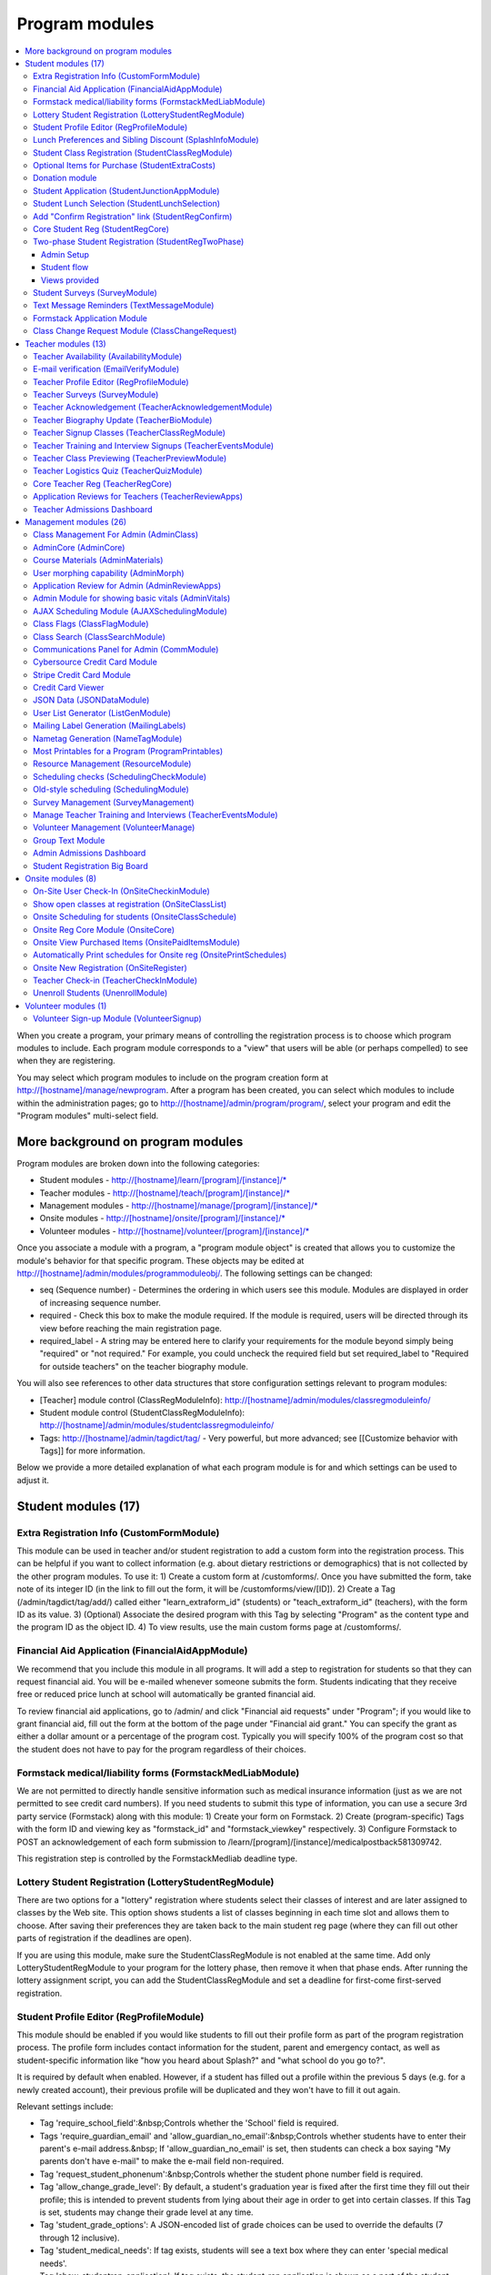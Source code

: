 =================
Program modules
=================

.. contents:: :local:

When you create a program, your primary means of controlling the registration process is to choose which program modules to include.  Each program module corresponds to a "view" that users will be able (or perhaps compelled) to see when they are registering.  

You may select which program modules to include on the program creation form at http://[hostname]/manage/newprogram.  After a program has been created, you can select which modules to include within the administration pages; go to http://[hostname]/admin/program/program/, select your program and edit the "Program modules" multi-select field.

More background on program modules
==================================

Program modules are broken down into the following categories:

* Student modules - http://[hostname]/learn/[program]/[instance]/*
* Teacher modules - http://[hostname]/teach/[program]/[instance]/*
* Management modules - http://[hostname]/manage/[program]/[instance]/*
* Onsite modules - http://[hostname]/onsite/[program]/[instance]/*
* Volunteer modules - http://[hostname]/volunteer/[program]/[instance]/*

Once you associate a module with a program, a "program module object" is created that allows you to customize the module's behavior for that specific program.  These objects may be edited at http://[hostname]/admin/modules/programmoduleobj/. The following settings can be changed:

* seq (Sequence number) - Determines the ordering in which users see this module.  Modules are displayed in order of increasing sequence number.
* required - Check this box to make the module required.  If the module is required, users will be directed through its view before reaching the main registration page.
* required_label - A string may be entered here to clarify your requirements for the module beyond simply being "required" or "not required."  For example, you could uncheck the required field but set required_label to "Required for outside teachers" on the teacher biography module.

You will also see references to other data structures that store configuration settings relevant to program modules:

* [Teacher] module control (ClassRegModuleInfo): http://[hostname]/admin/modules/classregmoduleinfo/
* Student module control (StudentClassRegModuleInfo): http://[hostname]/admin/modules/studentclassregmoduleinfo/
* Tags: http://[hostname]/admin/tagdict/tag/ - Very powerful, but more advanced; see [[Customize behavior with Tags]] for more information.

Below we provide a more detailed explanation of what each program module is for and which settings can be used to adjust it.

Student modules (17)
====================

Extra Registration Info (CustomFormModule)
------------------------------------------

This module can be used in teacher and/or student registration to add a custom form into the registration process.  This can be helpful if you want to collect information (e.g. about dietary restrictions or demographics) that is not collected by the other program modules.  To use it:
1) Create a custom form at /customforms/.  Once you have submitted the form, take note of its integer ID (in the link to fill out the form, it will be /customforms/view/[ID]). 
2) Create a Tag (/admin/tagdict/tag/add/) called either "learn_extraform_id" (students) or "teach_extraform_id" (teachers), with the form ID as its value.
3) (Optional) Associate the desired program with this Tag by selecting "Program" as the content type and the program ID as the object ID.
4) To view results, use the main custom forms page at /customforms/.


Financial Aid Application (FinancialAidAppModule) 
-------------------------------------------------

We recommend that you include this module in all programs.  It will add a step to registration for students so that they can request financial aid.  You will be e-mailed whenever someone submits the form.  Students indicating that they receive free or reduced price lunch at school will automatically be granted financial aid.

To review financial aid applications, go to /admin/ and click "Financial aid requests" under
"Program"; if you would like to grant financial aid, fill out the form at the
bottom of the page under "Financial aid grant."  You can specify the grant as either a dollar amount or a percentage of the program cost.  Typically you will specify 100% of the program cost so that the student does not have to pay for the program regardless of their choices.

Formstack medical/liability forms (FormstackMedLiabModule)
----------------------------------------------------------

We are not permitted to directly handle sensitive information such as medical insurance information (just as we are not permitted to see credit card numbers).  If you need students to submit this type of information, you can use a secure 3rd party service (Formstack) along with this module:
1) Create your form on Formstack.
2) Create (program-specific) Tags with the form ID and viewing key as "formstack_id" and "formstack_viewkey" respectively.
3) Configure Formstack to POST an acknowledgement of each form submission to /learn/[program]/[instance]/medicalpostback581309742.

This registration step is controlled by the FormstackMedliab deadline type.

Lottery Student Registration (LotteryStudentRegModule) 
------------------------------------------------------

There are two options for a "lottery" registration where students select their classes of interest and are later assigned to classes by the Web site.  This option shows students a list of classes beginning in each time slot and allows them to choose.  After saving their preferences they are taken back to the main student reg page (where they can fill out other parts of registration if the deadlines are open).

If you are using this module, make sure the StudentClassRegModule is not enabled at the same time.  Add only LotteryStudentRegModule to your program for the lottery phase, then remove it when that phase ends.  After running the lottery assignment script, you can add the StudentClassRegModule and set a deadline for first-come first-served registration.

Student Profile Editor (RegProfileModule) 
-----------------------------------------

This module should be enabled if you would like students to fill out their profile form as part of the program registration process. The profile form includes contact information for the student, parent and emergency contact, as well as student-specific information like "how you heard about Splash?" and "what school do you go to?". 

It is required by default when enabled. However, if a student has filled out a profile within the previous 5 days (e.g. for a newly created account), their previous profile will be duplicated and they won't have to fill it out again. 

Relevant settings include: 

* Tag 'require_school_field':&nbsp;Controls whether the 'School' field is required.
* Tags 'require_guardian_email' and 'allow_guardian_no_email':&nbsp;Controls whether students have to enter their parent's e-mail address.&nbsp; If 'allow_guardian_no_email' is set, then students can check a box saying "My parents don't have e-mail" to make the e-mail field non-required.
* Tag 'request_student_phonenum':&nbsp;Controls whether the student phone number field is required. 
* Tag 'allow_change_grade_level': By default, a student's graduation year is fixed after the first time they fill out their profile; this is intended to prevent students from lying about their age in order to get into certain classes. If this Tag is set, students may change their grade level at any time.
* Tag 'student_grade_options': A JSON-encoded list of grade choices can be used to override the defaults (7 through 12 inclusive). 
* Tag 'student_medical_needs': If tag exists, students will see a text box where they can enter 'special medical needs'. 
* Tag 'show_studentrep_application': If tag exists, the student-rep application is shown as a part of the student profile. If it exists but is set to "no_expl", don't show the explanation textbox in the form. 
* Tag 'show_student_tshirt_size_options': If tag exists, ask students about their choice of T-shirt size as part of the student profile 
* Tag 'show_student_vegetarianism_options': If tag exists, ask students about their dietary restrictions as part of the student profile 
* Tag 'show_student_graduation_years_not_grades': If tag exists, in the student profile, list graduation years rather than grade numbers 
* Tag 'ask_student_about_post_hs_plans': If tag exists, ask in the student profile about a student's post-high-school plans (go to college, go to trade school, get a job, etc) 
* Tag 'ask_student_about_transportation_to_program': If tag exists, ask in the student profile about how the student is going to get to the upcoming program

More details on these Tags can be found here at http://wiki.learningu.org/Customize_behavior_with_Tags.

Lunch Preferences and Sibling Discount (SplashInfoModule) 
---------------------------------------------------------

This module was designed specifically for Stanford Splash, although other chapters can use it too.  It will prompt students to choose a lunch option for each of the 1-2 days in the program.  It will also allow students to enter the name of their sibling in order to get a "sibling discount" for the program deducted from their invoice.  You will need to set up the following Tags (/admin/tagdict/tag), which can be program-specific:

* splashinfo_choices: A JSON structure of form options for the "lunchsat" and "lunchsun" keys.  Example:

::

  {
   "lunchsat": [
    ["pizza_vegetarian", "Yes: Pizza-Vegetarian"],
    ["pizza_meat", "Yes: Pizza-Meat"],
    ["burrito_vegetarian", "Yes: Burrito-Vegetarian"],
    ["burrito_meat", "Yes: Burrito-Meat"],
    ["no", "No, I will bring my own lunch."]
  ], 
    "lunchsun": [
    ["pizza_vegetarian", "Yes: Pizza-Vegetarian"],
    ["pizza_meat", "Yes: Pizza-Meat"],
    ["burrito_vegetarian", "Yes: Burrito-Vegetarian"],
    ["burrito_meat", "Yes: Burrito-Meat"],
    ["no", "No, I will bring my own lunch."]
  ]
  }


* splashinfo_costs: A JSON structure of form options for the "lunchsat" and "lunchsun" keys.  The option labels must be consistent with all of the options specified in splashinfo_choices.  Example:

::
  
  {
    "lunchsat": { 
        "pizza_vegetarian": 0.0,
        "pizza_meat": 0.0,
        "burrito_vegetarian": 0.0,
        "burrito_meat": 0.0,
        "no": 0.0
    },
    "lunchsun": { 
        "pizza_vegetarian": 0.0,
        "pizza_meat": 0.0,
        "burrito_vegetarian": 0.0,
        "burrito_meat": 0.0,
        "no": 0.0
    }
  }

The dollar amount of the sibling discount can be configured as a line item type (/admin/accounting/lineitemtype/).


Student Class Registration (StudentClassRegModule)
--------------------------------------------------

This module should be enabled if your program involves students picking and choosing their classes. It is used to display the catalog, schedule, and class selection pages. Settings affecting this module are: 

* Student module control field 'Enforce max': Unchecking this box allows students to sign up for full classes. 
* Student module control fields 'Class cap multiplier' and 'Class cap offset': Allows you to apply a linear function to the capacities of all classes. For example, to limit classes to half full (perhaps for the first day of registration) you could use a multiplier of 0.5 and an offset of 0; to allow 3 extra students to sign up for each class you could use a multiplier of 1 and an offset of 3. 
* Student module control field 'Signup verb': Controls which type of registration students are given when they select a class. The default is "Enrolled," which adds the student to the class roster (i.e. first-come first served). However, you may choose "Applied" to allow teachers to select which students to enroll, or create other registration types for your needs. 
* Student module control field 'Use priority': When this box is checked, students will be allowed to choose multiple classes per time slot and their registration types will be annotated in the order they signed up. This is typically used with the 'Priority' registration type to allow students to indicate 1st, 2nd and 3rd choices. 
* Student module control field 'Priority limit': If 'Use priority' is checked, this number controls the maximum number of simultaneous classes that students may register for. 
* Student module control field 'Register from catalog': If this box is checked, students will see 'Register for section [index]' buttons below the description of each available class in the catalog. If their browser supports Javascript they will be able to register for the classes by clicking those buttons. You will need to add an appropriate fragment to the editable text area on the catalog if you would like students to see their schedule while doing this. 
* Student module control field 'Visible enrollments': If unchecked, the publicly available catalog will not show how many students are enrolled in each class section: 
* Student module control field 'Visible meeting times': If unchecked, the publicly available catalog will not show the meeting times of each class section. 
* Student module control field 'Show emailcodes': If unchecked, the catalog will not show codes such as 'E464:' and 'M21:' before class titles. 
* Student module control 'Show unscheduled classes': If unchecked, the publicly available catalog will not show classes that do not have meeting times associated with them. 
* Student module control 'Temporarily full text': You may enter text here to customize the label shown on disabled 'Add class' buttons when the class is full. 
* Tag 'studentschedule_show_empty_blocks': Controls whether the student schedule includes time slots for which the student has no classes. By default, empty blocks are displayed.


Optional Items for Purchase (StudentExtraCosts)
-----------------------------------------------

This module allows students to select additional items for purchase along with admission to the program.  Typically this module is used to offer students optional meals and T-shirts.  The items can be classified as "buy one", meaning that students can purchase either quantity 0 or 1, or "buy many", meaning that students can purchase any number.

The options on this page are controlled by the line item types associated with the program.
You can create additional line item types for your program and set the "Max quantity" field
appropriately; do not check the "for payments" or "for finaid" boxes.  If you
are using the "SplashInfo Module" to offer lunch, the size of the sibling
discount is set as a line item type, but the lunch options and their costs are
still controlled by the splashinfo_choices and splashinfo_costs Tags.  Items no
longer have a separate cost for financial aid students; the amount these
students are charged is determined by the financial aid grant.


Donation module
---------------

This program module can be used to solicit donations for Learning Unlimited. If
this module is enabled, students who visit the page can, if they so choose,
select one of a few donation options (and those options are admin
configurable). Asking for donations from parents and students can be a good way
to help fundraise for LU community events, chapter services, and operational
costs. If you are interested in fundraising this way, get in contact with an LU
volunteer.

There are two configurable options for the module:

- donation_text: Defaults to "Donation to Learning Unlimited". This is the
  description of the line item that will show up on student invoices when they
  pay.

- donation_options: Defaults to the list [10, 20, 50]. These are the donation
  options, in US dollars, that students are able to select between. In
  addition, "I won't be making a donation" is always an option.

To override any of these settings, create a Tag (at /admin/tagdict/tag/) for
the program, with the key donation_settings, and with the value being a JSON
object with the overriden keys/values.

The module also has a donation pitch built into the editable text area on that
page. It can be edited inline by an admin to something more customized.

The module, when enabled, is available at the url
/learn/<program>/<instance>/donation. It will also show up as an item in the
student checklist. When students visit the page, they will see the donation
pitch and the donation options. They may or may not select any of the options;
if they select any of the options, it will be instantly recorded with an AJAX
request to the server. When they are done, they can click a link to return to
the main student registration page.

Student Application (StudentJunctionAppModule)
----------------------------------------------

This is a module to allow students to fill out a global application for the program.  It is typically used in conjuction with the TeacherReviewApps module which allows teachers to specify application questions for each of their questions.

Student Lunch Selection (StudentLunchSelection)
-----------------------------------------------

If you are using lunch constraints, some students may be confused by the requirement that they select a lunch period if they have both "morning" and "afternoon" classes.  To reduce confusion, this module forces students to choose a lunch period for each day before they proceed to the rest of student registration.  If they end up having a schedule that is not subject to the constraints, they will be allowed to manually remove the lunch period then.

Add "Confirm Registration" link (StudentRegConfirm)
---------------------------------------------------

If you pay attention to whether students have a confirmed registration (e.g. for sending e-mails), consider adding this module.  This module doesn't do anything; all it does is add "Confirm Registration" as a step (shown at the top of the main student registration page) which does not show a check mark until the "Confirm" button has been clicked.  It may help to get more students to click "Confirm" after adding their classes.

Core Student Reg (StudentRegCore)
---------------------------------

This module should be enabled if students will be registering using the Web site. It aggregates information and links to other other student modules that are enabled on the main registration page at http://[hostname]/learn/[program]/[instance]/studentreg. Settings affecting this module are: 

* Student module control field "Progress mode": Set to 1 to show registration steps as checkboxes, 2 to show registration steps as a progress bar, or 0 to not show them at all. 
* Student module control field 'Force show required modules': Check the box to show the student all required modules (e.g. profile editor, lunch/sibling information, etc.) before allowing them to proceed to the main registration page. If unchecked, the student can complete registration steps in any order but must finish all required steps before confirming their registration. 
* Student module control fields 'Confirm button text,' 'Cancel button text,' and 'View button text': You may enter text here to customize the labels shown on these buttons at the bottom of the main registration page. 
* Student module control field 'Cancel button dereg': If you check this box, students will be removed from all classes they registered for when they click the 'Cancel registration' button. 
* Student module control field 'Send confirmation': If checked, students will receive e-mail when they click the 'Confirm registration' button. You need to create an e-mail receipt as described here: [[Add a registration receipt]] 
* Tag 'allowed_student_types': Controls which types of user accounts may access student registration. By default, student and administrator accounts have access.

Two-phase Student Registration (StudentRegTwoPhase)
---------------------------------------------------

This is a new mode of student registration which functions much like the lottery (in the back-end) but has a new front-end interface.  In the first step, students are asked to "star" the classes they are interested in, using a searchable interactive catalog.  In the second step, students can select which classes to mark as "priority" and which to mark as "interested" for each time slot.

Admin Setup
~~~~~~~~~~~

To set up Two-Phase Student Reg, the module should be enabled and sequenced after any modules that students should interact with before registering (ex. Medical form or Student Profile). You should not have this module in your program concurrently with LotteryStudentRegModule. The Two-Phase Student Reg module is currently set to be required, but is never marked as "completed" for students. This means that as long as the module is enabled, the Two Phase landing page (Fig. 1) will supercede the normal student reg landing page (the page with the checkboxes indicating steps completed).

.. figure:: images/fig1.png
   :width: 30 %

   Figure 1: Two-Phase Student Reg landing page

Once the Two-Phase Student Reg portion of registration is complete for students, **the Two-Phase Student Reg module should be disabled**. This allows students to now land at the normal checkboxes landing page and make edits to their schedule.

To control the number of priority slots listed in the rank classes interface, set the 'priority_limit' property of the Student Class Reg Module Info associated with the program. This can be edited through the admin panel by visiting /admin/modules/studentclassregmoduleinfo/ and selecting the Student Class Reg Module Info object associated with the program.

*Future work: We'd like to change this to interact better with the checkboxpage, so steps that need to be revisited can be used during the Two-Phase stage of registration, and so that the module doesn't have the be disabled to land at the main student reg page.*


Student flow
~~~~~~~~~~~~

While Two-Phase registration is enabled, students will see the following workflow:
1. Interact with any module enabled before Two-Phase (Medical form, Student Profile, etc.)
2. Land at the Two-Phase landing page (Fig. 1 above), which links directly to steps 1 and 2 of registration.
3. Step 1 of registration: view the catalog, filter by catalog, and star interested classes (Fig. 2).
*Note: Classes starred are saved as "Interested" in the back-end, and DO affect the outcome of the lottery.*

.. figure:: images/fig2.png
   :width: 30 %

   Figure 2: Step 1 of registration -- view catalog and star interested classes

4. Step 2 of registration: rank priorities for each timeslot in the program (Fig. 3). By default, the list of classes for the timeslot shows just the starred classes, but this can be widened to all available classes for the timeslot with a checkbox. The selector shows both starred and unstarred classes to choose from.

.. figure:: images/fig3.png
   :width: 30 %

   Figure 3: Step 2 of registration -- rank classes for each timeslot


Views provided
~~~~~~~~~~~~~~

* [main] /learn/<program>/studentreg2phase -- Main Two-Phase landing page (Fig. 1)
* /learn/<program>/view_classes -- Filterable catalog that is similar to the one shown during step 1 of registration, but that is viewable by anyone. This effectively replaces the old /catalog view.
* /learn/<program>/mark_classes -- Step 1 of registration: starring interested classes (Fig. 2).
* /learn/<program>/rank_classes -- Step 2 of registration: marking priorities for timeslots (Fig. 3).


Student Surveys (SurveyModule) 
------------------------------

Include this module if you would like to use online surveys.  This module will cause your student survey to appear at /learn/[program]/[instance]/survey.  It is controlled by the "Survey" student deadline.  Make sure you have created a survey at /admin/survey/ before adding this module.

Text Message Reminders (TextMessageModule)
------------------------------------------

With this module, students will be prompted to enter a phone number at which you will send reminders about the program (typically around the closing of registration, or the day before the program).  You can get a list of these numbers using the user list generator.

This module does *NOT* send text messages. For that functionality, see the "Group Text Module" below.

Formstack Application Module
----------------------------

This is the module that embeds a Formstack form on a student-facing page for
student applications.  For more information, see
`</docs/admin/student_apps.rst>`_.

Class Change Request Module (ClassChangeRequest)
------------------------------------------------

Teacher modules (13)
====================

Teacher Availability (AvailabilityModule)
-----------------------------------------

Use this module if you are having classes scheduled into specific timeslots.  Teachers will be shown a list of all of the class time slots, which they should check or uncheck to indicate their availability.

It is important that all teachers and co-teachers have indicated availability for the time slots in which they are teaching.  The scheduling module will not allow you to violate this constraint, and teachers will not be allowed to change their availability once their classes are scheduled.  You can use the "Force Availability" feature of the scheduling module to override the availability if you are sure this will not cause any problems.  Or, use the "Manage Class" page to schedule the class.

E-mail verification (EmailVerifyModule)
---------------------------------------

This module is deprecated and will be removed in a future version of the site.

Teacher Profile Editor (RegProfileModule)
-----------------------------------------

This module will prompt teachers to fill out their profile information before proceeding to create classes.  In addition to their contact information, they will be asked a few questions such as their affiliation (e.g. your university, or something else) and graduation year.  If you would like to ask additional questions, please use the CustomFormModule.

The questions shown on the teacher profile are configurable via the following tags:

* teacherreg_label_purchase_requests - If tag exists, overwrites text under 'Planned Purchases' in teacher registration.
* teacherreg_label_message_for_directors - If tag exists, overwrites text under 'Message for Directors' in teacher registration.
* teacherinfo_shirt_options - If it is set to 'False', teachers won't be able to specify shirt size/type on their profile.  The default behavior is to show the shirt fields on the profile form.
* teacherinfo_shirt_sizes - If it is set to size names separated by commas, such as ``Small,Med,XLarge,XXL``, the sizes you enter will override the list of available options that teachers can select from when they update their profiles.
* teacherinfo_shirt_type_selection - If it is set to 'False', teachers won't be able to specify whether they want normal shaped (guys') or fitted shaped (girls') T-shirts.  The default behavior is to provide this choice on the profile form.

Teacher Surveys (SurveyModule)
------------------------------

This module will cause your teacher survey to appear at /learn/[program]/[instance]/survey.  It is controlled by the "Survey" teacher deadline.  Make sure you have created a survey at /admin/survey/ before adding this module.

Teacher Acknowledgement (TeacherAcknowledgementModule)
------------------------------------------------------

Include this module if you would like teachers to submit a somewhat scary-looking form where they simply check a box to say that they really will show up for the program.  This is intended to convey the seriousness of your event and reduce the number of teacher no-shows.

Teacher Biography Update (TeacherBioModule)
-------------------------------------------

If you include this module, teachers will be asked to fill out a brief biography describing their background and interests.  They can optionally upload a picture.  The biographies are linked to from the student catalog and have URLs like /teach/teachers/[username]/bio.html.

Note that all of the information entered here will be displayed *publicly* and may be difficult to remove from caches, so teachers should not enter any private information, or anything they would like to hide from the public (e.g. potential employers).

Teacher Signup Classes (TeacherClassRegModule)
----------------------------------------------

This module allows teachers to register and view classes.  They can upload files or create Web pages for their classes, and import classes from a previous program (if the allow_class_import Tag is set).

The class creation/editing form requires that you have set up time slots for the program (see ResourceModule) in order to establish the possible lengths of classes.  It can be customized using the following Tags:

* teacherreg_difficulty_label - This controls the name of the 'Difficulty' field on the class creation/editing form.
* teacherreg_difficulty_choices - This controls the choices of the 'Difficulty' field on the class creation/editing form.  This should be a JSON-formatted list of 2-element lists.  Example: '[[1, "Easy"], [2, "Medium"], [3, "Hard"], [4, "David Roe"]]'

Teacher Training and Interview Signups (TeacherEventsModule)
------------------------------------------------------------

If you have included this module, teachers will be asked to select a time slot for their teacher training and/or interview.  Only include this module if you would like all teachers to register for this events and you have configured teacher events on the management side.

Teacher Class Previewing (TeacherPreviewModule)
-----------------------------------------------

If you include this module, teachers will see a summary of the classes that other teachers have created so far on the main registration page.  Note that this list includes unreviewed and rejected classes.  They will also be able to see a preview of what their class will look like in the student catalog (/teach/[program]/[instance]/catalogpreview/[class ID]).

Teacher Logistics Quiz (TeacherQuizModule)
------------------------------------------

You can use this module to show teachers a quiz as part of the registration process.  The quiz is typically used to ensure that teachers know the basic logistical knowledge they need to participate in the program smoothly.  Teachers will have to enter a correct answer to every question before they are allowed to proceed.  Often the information they need is provided via e-mail or at an in-person training session, so you can use this module as a means of forcing teachers to stay in touch.

The teacher quiz is based on a custom form.  To set it up:
1) Create a custom form at /customforms/.  Make sure that you specify a correct answer for every question.
2) Once you have submitted the form, take note of its integer ID (in the link to fill out the form, it will be /customforms/view/[ID]). 
3) Create a Tag (/admin/tagdict/tag/add/) called either "quiz_form_id", with the form ID as its value.
4) (Optional) Associate the desired program with this Tag by selecting "Program" as the content type and the program ID as the object ID.  This will allow you to use different quizzes for different programs.

Core Teacher Reg (TeacherRegCore)
---------------------------------

This module should be included whenever you would like to use the site for teacher registration.  It displays the main teacher registration page, including a summary of information for the other teacher modules that you have included.

Application Reviews for Teachers (TeacherReviewApps)
----------------------------------------------------

This module will allow teachers to create one or more application questions for each of their classes.  These are optional for the teachers, but once questions have been created, they are required for the students.

Do not include this module unless you intend to review the responses in order to determine which students are admitted to the program.  It is unnecessary and confusing otherwise.

Teacher Admissions Dashboard
----------------------------

Provides an interface for teachers to review applications for their class.
For more information, see `</docs/admin/student_apps.rst>`_.

Management modules (26)
=======================

Class Management For Admin (AdminClass)
---------------------------------------

It is recommended to include this module in all programs, since it includes frequently used functions such as deleting and approving classes that are used by other program modules.  Functions include:

* "Manage class" page, which is accessible from the list of classes on the program dashboard.  This page provides fine control over scheduling and co-teachers and allows you to open/close individual sections.  It also lets you cancel a class and e-mail the students.
* Reviewing (e.g. approving) classes, which can be done via a link in the class creation/editing e-mails.
* Bulk approval of classes by typing in their IDs.

AdminCore (AdminCore)
---------------------

You should include this module in all programs.  It provides the main program management page, from which you access all other management modules.  It also provides the following features:

* Program dashboard
* Deadline management
* Registration type management
* Lunch constraints control

Course Materials (AdminMaterials)
---------------------------------

This module provides one view, get_materials.  From this view you can see all of the documents that have been uploaded by teachers for their classes.  You can upload your own files and choose whether they should be associated with an individual class, or if they are for the program as a while.

Uploaded files can also be managed at a lower level using the file browser (/admin/filebrowser/browse).

User morphing capability (AdminMorph)
-------------------------------------

This module provides one view, admin_morph.  You can use the user search to find someone in the system (typically a teacher or student) and then morph into them so you can see the site from that user's perspective.  You will need to click the "Unmorph" link when you are done in order to avoid seeing permissions errors (using the "back" button in your browser will not work).  Morphing into administrators is not permitted as this constitutes a security risk.

Application Review for Admin (AdminReviewApps)
----------------------------------------------

This module is used for programs that have student applications.  Typically teachers do most of the work (creating application questions for their classes, and reviewing the students that apply).  However, this module allows admins to select students to be admitted for the program, seeing the students' applications as well as teacher reviews.

Custom forms and Formstack may be used to augment or replace these features.

Admin Module for showing basic vitals (AdminVitals)
---------------------------------------------------

This module shows statistics about your program on the dashboard.

AJAX Scheduling Module (AJAXSchedulingModule)
---------------------------------------------

This module provides one view, ajax_scheduling.  It is the main interface for assigning times and rooms to classes, using a grid-based interface in your browser.

The scheduling interface will periodically fetch updates from the server so that multiple people can work on scheduling at the same time.  You will be warned if you are trying to create conflicting assignments.  For overriding schedule conflicts and other special cases (like assigning a class to non-contiguous time slots or multiple classrooms), use the manage class page.

The Ajax scheduling module does not have full support for overlapping time slots, and time slots that are not approximately 1 hr long.

Instructions for using the scheduler:

- Click on the class you want to schedule (either in the directory or on the grid) to select it.
- On the grid, the places you might put the class are highlighted. Legend:
 - Green means you can put the class there.
 - Green with stripes means the class can't start there, but there should be a green square to the left where you can place it (for multi-hour classes).
 - Yellow means the teacher is available then, but teaching another class.
- Click on a green highlighted square to place the class. Click anywhere else on the grid or directory to unselect the class.
- When you have a class selected, the pane in the upper right corner displays info about the class as well as links to the manage and edit pages.
- When no class is selected, the pane in the upper right corner displays scheduling errors.
- Hovering over a room cell or a class section gives you a tooltip with info about the classes.
- The lower right pane is the directory. You can search using the search bar at the top and select how you want to search with the radio buttons. You can move to the filters tab of the directory and set bounds on different parameters such as capacity and length.
- To set a comment on a class's scheduling, select it and click on "Set Comment" in the upper right pane. A dialog for entering a comment will appear.
- To lock a class, follow the instructions to set a comment, and check the "Lock" box in the comment dialog. A red border will appear around it in the schedule or directory, and no one will be able to move it without unlocking it first. To unlock a class, select it and then click on "Edit Comment or Unlock". Any admin can lock or unlock any class.

Keyboard shortcuts:

- ESC unselects the currently selected class
- F1 switches to the directory tab
- F2 switches to the filters tab
- / selects the search box
- DEL unschedules the currently selected class

Class Flags (ClassFlagModule)
-------------------------------------------

This is a new feature for tracking the review of classes.  The idea is that you
can create various types of class flags, like "needs safety review" or
"description has been proofread", and then get a list of classes with (or
without) some set of flags.

To set up class flags, first add some flag types from the admin panel at
/admin/program/classflagtype/, then add them to your program by choosing your
program in /admin/program/program/ and scrolling to the bottom of the page.
(There is also a place to add them at program creation.) Now you can add and
view class flags from the edit class or manage class pages.

Class Search (ClassSearchModule)
--------------------------------

This page, formerly a part of the ClassFlagModule allows building queries of
classes, such as all classes with or without a particular flag, status,
category, or any combination thereof.  It can be reached by clicking on "Search
for Classes" under the complete module list on the program management main
page.

Communications Panel for Admin (CommModule)
-------------------------------------------

This module allows you to use the Web site to send e-mail to participants in your programs.  You first select the list of recipients and then enter the message title and text.  There are many options for selecting recipients, either a basic list (single criteria) and combination list (multiple criteria combined with Boolean logic).  Be aware that for technical reasons, combination lists often do not contain the set of users you are expecting (this will be addressed in a future release).  Please check that the number of recipients look reasonable before sending an e-mail.  You can use the "recipient checklist" feature to see specific users.

To send an HTML e-mail (e.g. with images and formatting), begin your e-mail text with <html> and end it with </html>.  Besides using proper HTML code in the message text, please test send the message to yourself (before sending to a larger list) so you can verify that the message displays properly.

Cybersource Credit Card Module
------------------------------

This is a module to allow credit card payments using the Cybersource hosted order page.  It is used only by MIT.

Stripe Credit Card Module
-------------------------

This is a module to allow credit card payments using Stripe.  It can be used by
LU hosted sites.  It will need to be configured for your specific program, so
please contact your mentors and/or websupport@learningu.org to discuss well in
advance (at least one month) of your student registration.

The STRIPE_CONFIG settings should be configured for the module to interact with
Stripe API servers.  There are two possible public/secret key pairs that can be
used: one for live transactions, and one for testing.

Once Stripe is configured, you can use the module for your program by enabling
it in the admin panel and opening the "Pay for a program" deadline for
students.  On the page, students will be able to confirm their current charges,
and then enter their credit card information.  They can also opt to make a
donation to LU.

After submitting credit card information form, the data will be submitted
directly to Stripe servers. The user will then send a Stripe token variable
back to ESP-Website, which will be used to create a Stripe charge object. If
invalid credit card information is submitted, Stripe will redirect back to
website with error field set rather than the token.

You will probably also want to enable the "Credit Card Viewer" (see below).

There are three configurable options for the module:

- donation_text: Defaults to "Donation to Learning Unlimited". This is the
  description of the line item that will show up on student invoices when they
  have made a donation.

- donation_options: Defaults to the list [10, 20, 50]. These are the donation
  options, in US dollars, that students are able to select between. In
  addition, "I won't be making a donation" is always an option.

- offer_donation: Defaults to True. If it is set to False, there will be no
  prompt to donate to LU.

To override any of these settings, create a Tag (at /admin/tagdict/tag/) for
the program, with the key stripe_settings, and with the value being a JSON
object with the overriden keys/values.

The module also has a donation pitch built into the editable text area on that
page. It can be edited inline by an admin to something more customized.

Credit Card Viewer
------------------

This module provides one view, viewpay_cybersource.  The name is a misnomer as it will display accounting information regardless of how that information was collected (Cybersource, First Data, or manual entry).  The view shows a list of students who have invoices for your program, and summarizes their amounts owed and payment[s] so far.  

JSON Data (JSONDataModule)
--------------------------

This module provides a wide variety of information as requested by other program modules, such as the statistics for the dashboard and the Ajax scheduling module.  It should be included with every program.


User List Generator (ListGenModule)
-----------------------------------

This module presents an interface similar to the communications panel, allowing you to specify filtering criteria to get a list of users.  However, instead of sending an e-mail, you are asked which information you would like to retrieve about each user.  This information might include their school, grade level, or emergency contact information.  Lists can be generated in HTML format (for printing) or CSV format (for spreadsheets).

Mailing Label Generation (MailingLabels)
----------------------------------------

If you will be using postal mail advertising for a program, include this module.  It generates HTML pages with the mailing labels for students or schools, so that you can print them out on label sheets.

Nametag Generation (NameTagModule)
----------------------------------

This module is used to generate name tags for students, teachers, and administrators.  For students and teachers, you are presented with the familiar user list filtering options.  For administrators, you will need to enter each person's name and title.  Often the directors will take this opportunity to provide their volunteers with humorous titles.

Be sure to follow the instructions (e.g. no margin, 100% scaling) when printing.  The strange ordering of the output is intentional; after cutting the stack of 8.5" x 11" pieces into 6 piles, these piles can be concatenated to obtain alphabetically ordered name tags.

If you would like to customize the appearance of your name tags, you can create a template override for program/modules/nametagmodule/singleid.html.  The original source is available on Github.

Most Printables for a Program (ProgramPrintables)
-------------------------------------------------

This module provides printable (HTML and PDF) tables for a wide variety of information relating to classes, students, and teachers.  This includes the PDF class catalog, as well as student schedules and room schedules.

Most of our chapters will combine the output of several "printables" to create an admin binder that serves as a reference book during the program.  Contact your mentors or advisors for advice on what information is useful to include.

If you would like to customize the appearance of your student schedules, you can create a template override for program/modules/programprintables/studentschedule.tex.  Be sure to test this with a small subset of students before trying to generate the PDF for everyone.  Generating the schedules can take several minutes.

Resource Management (ResourceModule)
------------------------------------

This module is essential to most programs (e.g. those with classes that need to be scheduled).  The resources page lets you create and modify four types of data for a program:
1) Timeslots - be sure to set these up immediately after creating a program, since they are required for teacher registration to work properly.  You can import timeslots from a previous program that spans the same number of days.  Do not delete timeslots unless you know the consequences.
2) Classrooms - needed for scheduling.
3) Resource types - if you want to give teachers options about what type of classroom/equipment they need (without having to explain in the text boxes) on the class creation/editing form.  You can also modify resource types at /admin/resources/resourcetype.
4) Floating resources - things like LCD projectors and special purpose equipment that will need to be assigned to individual classes and moved from classroom to classroom during the program.

Scheduling checks (SchedulingCheckModule)
-----------------------------------------

During and after scheduling a program, you should periodically visit this page
to see if you made any mistakes.  It may take a few minutes to run, but you
will see a summary of common issues such as teachers that have to travel
between adjacent timeslots and classes that aren't assigned the resources they
need.

For larger chapters the page may take a long time to load.  More improvements
are in the works, but for now, the page
<site>.learningu.org/manage/<program>/<instance>/scheduling_check_list
will display a list of links to display the checks individually; most will load
much more quickly than the entire page.

Old-style scheduling (SchedulingModule)
---------------------------------------

This module is deprecated and will be removed in a future release.  

Survey Management (SurveyManagement)
------------------------------------

Include this module if you are using online surveys.  Surveys must be created at /admin/survey/, but this module will provide links to viewing the results.

Manage Teacher Training and Interviews (TeacherEventsModule)
------------------------------------------------------------

This module should be used if you are having teachers sign up for training and interviews on the Web site.  It lets you define time slots for each of these events and prompts the teachers to select one as part of the registration process.

Volunteer Management (VolunteerManage)
--------------------------------------

Include this module if you will be using the Web site for volunteer registration.  It lets you define time slots for volunteering (each with a desired number of volunteers) and shows you who has signed up for each slot.

Group Text Module
-----------------



Admin Admissions Dashboard
--------------------------

Provides an interface for admins to review all of the applications in the
program. For more information, see `</docs/admin/student_apps.rst>`_.

Student Registration Big Board
--------------------------------------

Provides a page for watching the current number of student registrations.
You can get to it from the link "Student Registration Big Board" on the main
program management page, or at /manage/[program]/[instance]/bigboard.  It has
some of the same statistics as the dashboard, but is a lot faster to load, and
has some fun extra numbers too.  Most of the statistics are most useful during
lottery registration, but it is not restricted to the lottery.


Onsite modules (8)
==================

On-Site User Check-In (OnSiteCheckinModule)
-------------------------------------------

It is useful to have a record of which students attended your program, e.g. by storing the ID numbers of those who have checked-in and picked up their schedules.  If you include this module, you will have two options for recording this information:

1) With the rapidcheckin view, you can search for students' names using an autocomplete box and submit their attendance one at a time.
2) With the barcodecheckin view, you will be able to use barcode scanners to read student IDs off their name tags or schedules, and record their attendance in batches.  Note that you can also type into the box manually if you don't have barcode scanners.

Show open classes at registration (OnSiteClassList)
---------------------------------------------------

This module creates a view which shows a scrolling list, suitable for projection on a large screen at your program.  The list shows non-full classes sorted by time slot, with an emphasis on those beginning in the next hour.  Students can also view this list if they have a computer or mobile device with Internet access.

This module is very useful because it includes the class changes grid (classchange_grid), which is now the preferred way to handle students' class change requests during a program.  The class change grid is a compact display of all classes with color codes indicating how much (predicted and actual) space there is in each.  You can find a student to highlight their selections, and check boxes to change them.  Performance may be an issue with slow laptops/browsers and large programs.

Onsite Scheduling for students (OnsiteClassSchedule)
----------------------------------------------------

This module will allow you to morph into a student and access the regular student registration pages in order to change their registration in any way.  It is more flexible, but also more time-consuming to use than the class changes grid.  You may also request for their schedule to be printed (if you have printers set up and OnsitePrintSchedules enabled).

Onsite Reg Core Module (OnsiteCore)
-----------------------------------

This module should be included in all programs.  It will show the main on-site page which links to all of the other modules.  This page will be accessible to administrators as well as the special "onsite" user.  (The password for the "onsite" user should be set using the admin interface at /admin/users/espuser/.)

Onsite View Purchased Items (OnsitePaidItemsModule)
---------------------------------------------------

With this module, you can search for a user and view what optional items (e.g. meals and T-shirts) they have purchased.  There is no need to include this module unless you used the StudentExtraCosts module during student registration.

Automatically Print schedules for Onsite reg (OnsitePrintSchedules)
-------------------------------------------------------------------

This module supports unattended automated schedule printing: from the class change grid or student registration, your volunteers will be able to queue up a student's schedule to be printed at a shared printer.  This is useful when you have many volunteers helping students in parallel.  Include it with your program and run the poll_schedules.sh script on the computer that is connected to the shared printer (this script will need to be modified slightly for your particular operating system and program).

If you have multiple printers, you will need to specify them using the admin interface (/admin/utils/printer/).

Onsite New Registration (OnSiteRegister)
----------------------------------------

This module will allow you to quickly create new accounts and profiles for students who have shown up at the program but have not registered on your Web site.  They can then be assigned to classes using OnsiteClassSchedule or the class change grid.

Teacher Check-in (TeacherCheckInModule)
---------------------------------------

This is a very helpful module for recording which teachers have checked in (/onsite/[program]/[instance]/teachercheckin), avoiding the need for a Google Doc or paper checklist.  It divides teachers by the time of their first class on each day, and shows you their phone number if you need to call them.  Teachers will need to check in before the first class on each day that they are teaching.

Unenroll Students (UnenrollModule)
----------------------------------

This module allows you to find students who are late for their first class, based on whether they have checked in, and unroll them from their current or future classes. The page includes options to select the set of registrations to expire and a counter for how many students and registrations will be affected.

Volunteer modules (1)
=====================

Volunteer Sign-up Module (VolunteerSignup)
------------------------------------------

If you are using the site for volunteer registration, add this along with VolunteerManage.  Potential volunteers will see a view (/volunteer/[program]/[instance]/signup) which you will need to link to.  This will allow them to specify which time slots they can commit to volunteering for, and provide their basic contact information.  You will need to create those time slots on the management side.  The time slots for volunteers are distinct from class time slots.

If the user fills out this form without being logged in, an account will be created for them.  Otherwise their current account will be marked as a volunteer.
